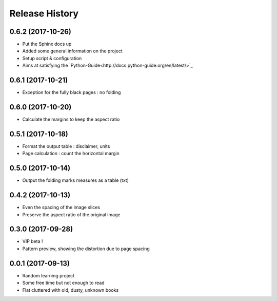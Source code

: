 .. :changelog:

Release History
---------------

0.6.2 (2017-10-26)
++++++++++++++++++

* Put the Sphinx docs up
* Added some general information on the project
* Setup script & configuration
* Aims at satisfying the `Python-Guide<http://docs.python-guide.org/en/latest/>`_


0.6.1 (2017-10-21)
++++++++++++++++++

* Exception for the fully black pages : no folding


0.6.0 (2017-10-20)
++++++++++++++++++

* Calculate the margins to keep the aspect ratio


0.5.1 (2017-10-18)
++++++++++++++++++

* Format the output table : disclaimer, units
* Page calculation : count the horizontal margin


0.5.0 (2017-10-14)
++++++++++++++++++

* Output the folding marks measures as a table (txt)


0.4.2 (2017-10-13)
++++++++++++++++++

* Even the spacing of the image slices
* Preserve the aspect ratio of the original image


0.3.0 (2017-09-28)
++++++++++++++++++

* VIP beta !
* Pattern preview, showing the distortion due to page spacing

0.0.1 (2017-09-13)
++++++++++++++++++

* Random learning project
* Some free time but not enough to read
* Flat cluttered with old, dusty, unknown books

